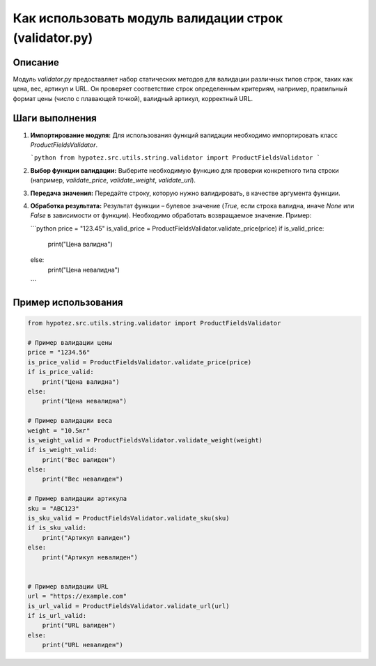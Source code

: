 Как использовать модуль валидации строк (validator.py)
========================================================================================

Описание
-------------------------
Модуль `validator.py` предоставляет набор статических методов для валидации различных типов строк, таких как цена, вес, артикул и URL.  Он проверяет соответствие строк определенным критериям, например, правильный формат цены (число с плавающей точкой), валидный артикул, корректный URL.

Шаги выполнения
-------------------------
1. **Импортирование модуля:**  Для использования функций валидации необходимо импортировать класс `ProductFieldsValidator`.

   ```python
   from hypotez.src.utils.string.validator import ProductFieldsValidator
   ```

2. **Выбор функции валидации:**  Выберите необходимую функцию для проверки конкретного типа строки (например, `validate_price`, `validate_weight`, `validate_url`).

3. **Передача значения:** Передайте строку, которую нужно валидировать, в качестве аргумента функции.

4. **Обработка результата:** Результат функции – булевое значение (`True`, если строка валидна, иначе `None` или `False` в зависимости от функции).  Необходимо обработать возвращаемое значение. Пример:

   ```python
   price = "123.45"
   is_valid_price = ProductFieldsValidator.validate_price(price)
   if is_valid_price:
       print("Цена валидна")
   else:
       print("Цена невалидна")
   ```

Пример использования
-------------------------
.. code-block:: python

    from hypotez.src.utils.string.validator import ProductFieldsValidator

    # Пример валидации цены
    price = "1234.56"
    is_price_valid = ProductFieldsValidator.validate_price(price)
    if is_price_valid:
        print("Цена валидна")
    else:
        print("Цена невалидна")

    # Пример валидации веса
    weight = "10.5кг"
    is_weight_valid = ProductFieldsValidator.validate_weight(weight)
    if is_weight_valid:
        print("Вес валиден")
    else:
        print("Вес невалиден")

    # Пример валидации артикула
    sku = "ABC123"
    is_sku_valid = ProductFieldsValidator.validate_sku(sku)
    if is_sku_valid:
        print("Артикул валиден")
    else:
        print("Артикул невалиден")


    # Пример валидации URL
    url = "https://example.com"
    is_url_valid = ProductFieldsValidator.validate_url(url)
    if is_url_valid:
        print("URL валиден")
    else:
        print("URL невалиден")